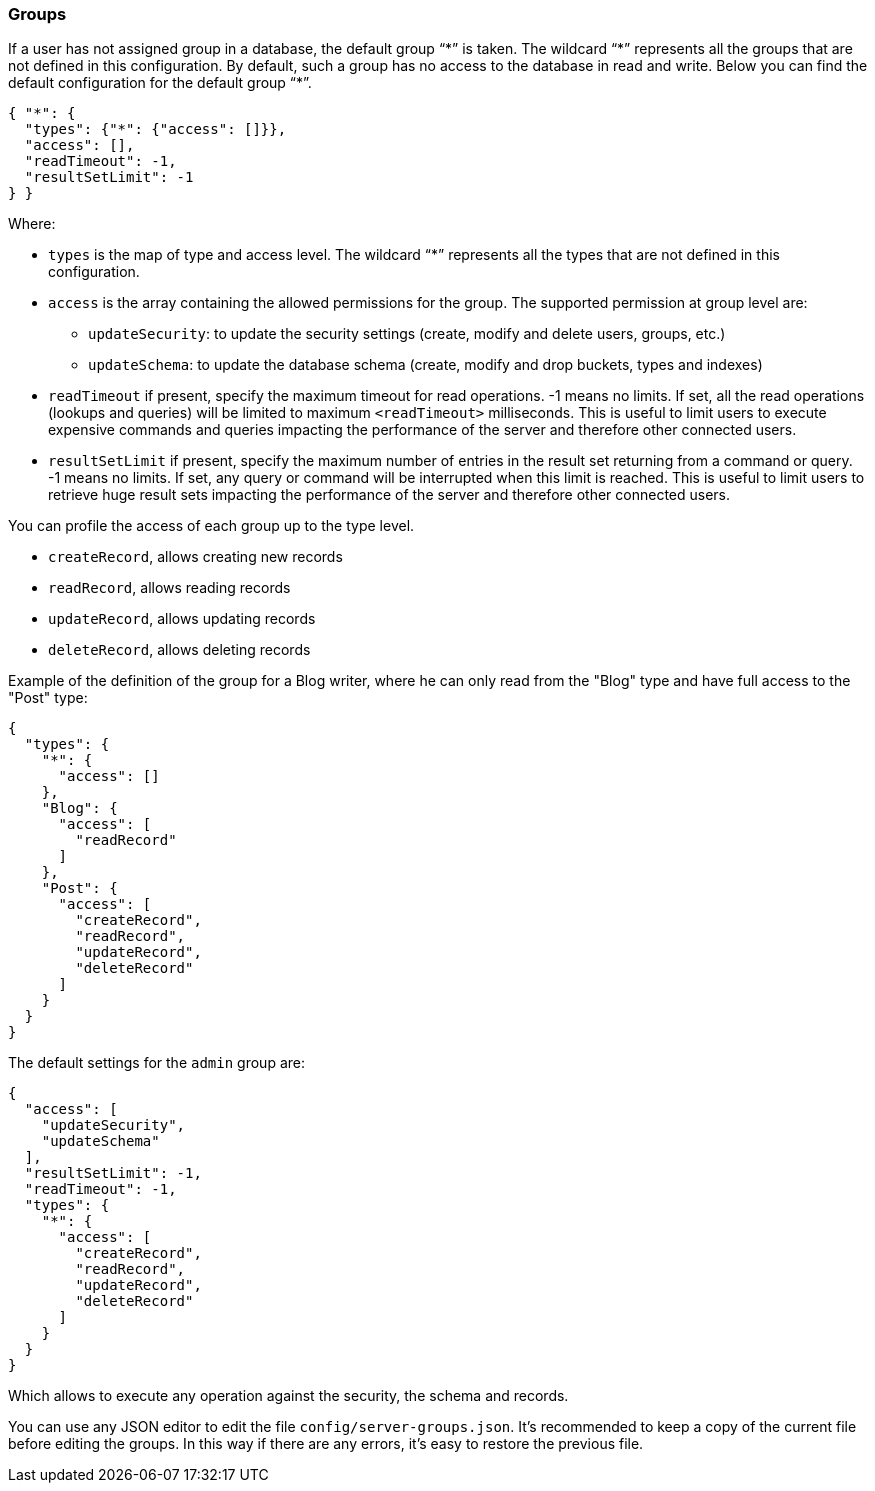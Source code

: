 === Groups

If a user has not assigned group in a database, the default group "`\*`" is taken. The wildcard "`*`" represents all the groups that are not defined in this configuration.
By default, such a group has no access to the database in read and write.
Below you can find the default configuration for the default group "`*`".

```json
{ "*": {
  "types": {"*": {"access": []}},
  "access": [],
  "readTimeout": -1,
  "resultSetLimit": -1
} }
```

Where:

* `types` is the map of type and access level. The wildcard "`*`" represents all the types that are not defined in this configuration.
* `access` is the array containing the allowed permissions for the group.
The supported permission at group level are:
** `updateSecurity`: to update the security settings (create, modify and delete users, groups, etc.)
** `updateSchema`: to update the database schema (create, modify and drop buckets, types and indexes)
* `readTimeout` if present, specify the maximum timeout for read operations. -1 means no limits.
If set, all the read operations (lookups and queries) will be limited to maximum `<readTimeout>` milliseconds.
This is useful to limit users to execute expensive commands and queries impacting the performance of the server and therefore other connected users.
* `resultSetLimit` if present, specify the maximum number of entries in the result set returning from a command or query. -1 means no limits.
If set, any query or command will be interrupted when this limit is reached.
This is useful to limit users to retrieve huge result sets impacting the performance of the server and therefore other connected users.

You can profile the access of each group up to the type level.

* `createRecord`, allows creating new records
* `readRecord`, allows reading records
* `updateRecord`, allows updating records
* `deleteRecord`, allows deleting records

Example of the definition of the group for a Blog writer, where he can only read from the "Blog" type and have full access to the "Post" type:

```json
{
  "types": {
    "*": {
      "access": []
    },
    "Blog": {
      "access": [
        "readRecord"
      ]
    },
    "Post": {
      "access": [
        "createRecord",
        "readRecord",
        "updateRecord",
        "deleteRecord"
      ]
    }
  }
}
```

The default settings for the `admin` group are:

```json
{
  "access": [
    "updateSecurity",
    "updateSchema"
  ],
  "resultSetLimit": -1,
  "readTimeout": -1,
  "types": {
    "*": {
      "access": [
        "createRecord",
        "readRecord",
        "updateRecord",
        "deleteRecord"
      ]
    }
  }
}
```

Which allows to execute any operation against the security, the schema and records.

You can use any JSON editor to edit the file `config/server-groups.json`.
It's recommended to keep a copy of the current file before editing the groups.
In this way if there are any errors, it's easy to restore the previous file.

